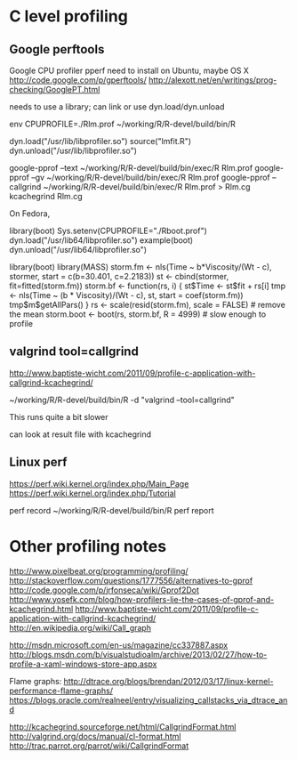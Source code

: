 * C level profiling
** Google perftools
   Google CPU profiler pperf
   need to install on Ubuntu, maybe OS X
   http://code.google.com/p/gperftools/
   http://alexott.net/en/writings/prog-checking/GooglePT.html
   
   needs to use a library; can link or use dyn.load/dyn.unload

   env CPUPROFILE=./Rlm.prof ~/working/R/R-devel/build/bin/R

   dyn.load("/usr/lib/libprofiler.so")
   source("lmfit.R")
   dyn.unload("/usr/lib/libprofiler.so")

   google-pprof --text ~/working/R/R-devel/build/bin/exec/R Rlm.prof
   google-pprof --gv ~/working/R/R-devel/build/bin/exec/R Rlm.prof
   google-pprof --callgrind ~/working/R/R-devel/build/bin/exec/R Rlm.prof > Rlm.cg
   kcachegrind Rlm.cg  

   On Fedora,

   library(boot)
   Sys.setenv(CPUPROFILE="./Rboot.prof")
   dyn.load("/usr/lib64/libprofiler.so")
   example(boot)
   dyn.unload("/usr/lib64/libprofiler.so")


   library(boot)
   library(MASS)
   storm.fm <- nls(Time ~ b*Viscosity/(Wt - c), stormer,
                   start = c(b=30.401, c=2.2183))
     st <- cbind(stormer, fit=fitted(storm.fm))
     storm.bf <- function(rs, i) {
         st$Time <-  st$fit + rs[i]
         tmp <- nls(Time ~ (b * Viscosity)/(Wt - c), st,
                    start = coef(storm.fm))
         tmp$m$getAllPars()
     }
     rs <- scale(resid(storm.fm), scale = FALSE) # remove the mean
     storm.boot <- boot(rs, storm.bf, R = 4999) # slow enough to profile
  
** valgrind tool=callgrind
   http://www.baptiste-wicht.com/2011/09/profile-c-application-with-callgrind-kcachegrind/

   ~/working/R/R-devel/build/bin/R -d "valgrind --tool=callgrind"

   This runs quite a bit slower

   can look at result file with kcachegrind

** Linux perf
   https://perf.wiki.kernel.org/index.php/Main_Page
   https://perf.wiki.kernel.org/index.php/Tutorial

   perf record ~/working/R/R-devel/build/bin/R
   perf report

* Other profiling notes
  http://www.pixelbeat.org/programming/profiling/
  http://stackoverflow.com/questions/1777556/alternatives-to-gprof
  http://code.google.com/p/jrfonseca/wiki/Gprof2Dot
  http://www.yosefk.com/blog/how-profilers-lie-the-cases-of-gprof-and-kcachegrind.html
  http://www.baptiste-wicht.com/2011/09/profile-c-application-with-callgrind-kcachegrind/
  http://en.wikipedia.org/wiki/Call_graph
  
  http://msdn.microsoft.com/en-us/magazine/cc337887.aspx
  http://blogs.msdn.com/b/visualstudioalm/archive/2013/02/27/how-to-profile-a-xaml-windows-store-app.aspx

  Flame graphs: http://dtrace.org/blogs/brendan/2012/03/17/linux-kernel-performance-flame-graphs/
  https://blogs.oracle.com/realneel/entry/visualizing_callstacks_via_dtrace_and

  http://kcachegrind.sourceforge.net/html/CallgrindFormat.html
  http://valgrind.org/docs/manual/cl-format.html
  http://trac.parrot.org/parrot/wiki/CallgrindFormat
